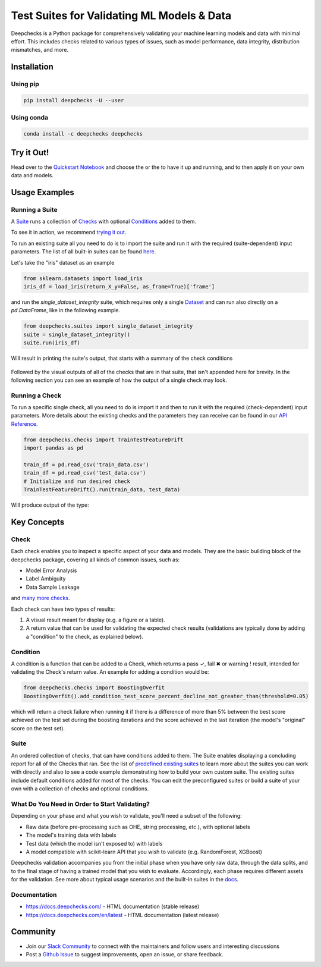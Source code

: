 .. raw:: html

   <!--
     ~ ----------------------------------------------------------------------------
     ~ Copyright (C) 2021 Deepchecks (https://www.deepchecks.com)
     ~
     ~ This file is part of Deepchecks.
     ~ Deepchecks is distributed under the terms of the GNU Affero General
     ~ Public License (version 3 or later).
     ~ You should have received a copy of the GNU Affero General Public License
     ~ along with Deepchecks.  If not, see <http://www.gnu.org/licenses/>.
     ~ ----------------------------------------------------------------------------
     ~
   -->


.. raw:: html

   <p align="center">
     &emsp;
     <a href="https://join.slack.com/t/deepcheckscommunity/shared_invite/zt-y28sjt1v-PBT50S3uoyWui_Deg5L_jg">Join&nbsp;Slack</a>
     &emsp; | &emsp; 
     <a href="https://docs.deepchecks.com/?utm_source=github.com&utm_medium=referral&utm_campaign=readme&utm_content=top_links">Documentation</a>
     &emsp; | &emsp; 
     <a href="https://deepchecks.com/blog/?utm_source=github.com&utm_medium=referral&utm_campaign=readme&utm_content=top_links">Blog</a>
     &emsp; | &emsp;  
     <a href="https://twitter.com/deepchecks">Twitter</a>
     &emsp;
   </p>
   
.. raw:: html

   <p align="center">
      <a href="https://deepchecks.com/blog/?utm_source=github.com&utm_medium=referral&utm_campaign=readme&utm_content=logo">
      <img src="docs/images/deepchecks-logo-with-white-wide-back.png">
      </a>
   </p>


============================================
Test Suites for Validating ML Models & Data
============================================

|build| |Documentation Status| |pkgVersion| |pyVersions|
|Maintainability| |Coverage Status|

Deepchecks is a Python package for comprehensively validating your
machine learning models and data with minimal effort. This includes
checks related to various types of issues, such as model performance,
data integrity, distribution mismatches, and more.

Installation
=============

Using pip
----------

.. code:: bash

   pip install deepchecks -U --user

Using conda
------------

.. code:: bash

   conda install -c deepchecks deepchecks


Try it Out!
============

Head over to the `Quickstart Notebook <https://docs.deepchecks.com/en/stable/examples/guides/quickstart_in_5_minutes.html?utm_source=github.com&utm_medium=referral&utm_campaign=readme&utm_content=try_it_out>`__
and choose the  |binder badge image|  or the  |colab badge image|  to have it up and running, and to then apply it on your own data and models.


Usage Examples
===============

Running a Suite
----------------
A `Suite <#suite>`__ runs a collection of `Checks <#check>`__ with
optional `Conditions <#condition>`__ added to them.

To see it in action, we recommend `trying it out <#try-it-out>`__.

To run an existing suite all you need to do is to import the suite and run 
it with the required (suite-dependent) input parameters.
The list of all built-in suites can be found `here <deepchecks/suites>`__.

Let's take the "iris" dataset as an example

.. code:: python

   from sklearn.datasets import load_iris
   iris_df = load_iris(return_X_y=False, as_frame=True)['frame']

and run the `single_dataset_integrity` suite, which requires only a single `Dataset <https://docs.deepchecks.com/en/stable/user-guide/dataset_boject.html?utm_source=github.com&utm_medium=referral&utm_campaign=readme&utm_content=running_a_suite>`__
and can run also directly on a `pd.DataFrame`, like in the following example.

.. code:: python

   from deepchecks.suites import single_dataset_integrity
   suite = single_dataset_integrity()
   suite.run(iris_df)

Will result in printing the suite's output, that starts with a summary
of the check conditions

   .. raw:: html

      <h1 id="summary_NKMZO">Single Dataset Integrity Suite</h1>
      <p>The suite is composed of various checks such as: Mixed Data Types, Is Single Value, String Mismatch, etc...<br>
             Each check may contain conditions (which will result in pass / fail / warning, represented by 
         <span style="color: green;display:inline-block">✓</span> /
         <span style="color: red;display:inline-block">✖</span> /
         <span style="color: orange;font-weight:bold;display:inline-block">!</span>
         ),
             as well as other outputs such as plots or tables.<br>
             Suites, checks and conditions can all be modified (see the 
             <a href='https://docs.deepchecks.com/en/stable/examples/guides/create_a_custom_suite.html'>Create a Custom Suite</a> tutorial).</p>

   .. raw:: html

      <hr style="background-color: black;border: 0 none;color: black;height: 1px;">

   .. raw:: html

      <h2>Conditions Summary</h2>

   .. raw:: html

      <table id="T_7735f_">
       <thead>
         <tr>
           <th class="col_heading level0 col0">Status</th>
           <th class="col_heading level0 col1">Check</th>
           <th class="col_heading level0 col2">Condition</th>
           <th class="col_heading level0 col3">More Info</th>
         </tr>
       </thead>
       <tbody>
         <tr>
           <td id="T_7735f_row0_col0" class="data row0 col0"><div style="color: red;text-align: center">✖</div></td>
           <td id="T_7735f_row0_col1" class="data row0 col1">Single Value in Column - Test Dataset</td>
           <td id="T_7735f_row0_col2" class="data row0 col2">Does not contain only a single value for all columns</td>
           <td id="T_7735f_row0_col3" class="data row0 col3">Columns containing a single value: ['target']</td>
         </tr>
         <tr>
           <td id="T_7735f_row1_col0" class="data row1 col0"><div style="color: orange;text-align: center;font-weight:bold">!</div></td>
           <td id="T_7735f_row1_col1" class="data row1 col1">Data Duplicates - Test Dataset</td>
           <td id="T_7735f_row1_col2" class="data row1 col2">Duplicate data is not greater than 0%</td>
           <td id="T_7735f_row1_col3" class="data row1 col3">Found 2.00% duplicate data</td>
         </tr>
         <tr>
          <td id="T_7735f_row2_col0" class="data row2 col0"><div style="color: green;text-align: center">✓</div></td>
           <td id="T_7735f_row2_col1" class="data row2 col1">Mixed Nulls - Test Dataset</td>
           <td id="T_7735f_row2_col2" class="data row2 col2">Not more than 1 different null types for all columns</td>
           <td id="T_7735f_row2_col3" class="data row2 col3"></td>
         </tr>
         <tr>
           <td id="T_7735f_row3_col0" class="data row3 col0"><div style="color: green;text-align: center">✓</div></td>
           <td id="T_7735f_row3_col1" class="data row3 col1">Mixed Data Types - Test Dataset</td>
           <td id="T_7735f_row3_col2" class="data row3 col2">Rare data types in all columns are either more than 10.00% or less than 1.00% of the data</td>
           <td id="T_7735f_row3_col3" class="data row3 col3"></td>
         </tr>
         <tr>
           <td id="T_7735f_row4_col0" class="data row4 col0"><div style="color: green;text-align: center">✓</div></td>
           <td id="T_7735f_row4_col1" class="data row4 col1">String Mismatch - Test Dataset</td>
           <td id="T_7735f_row4_col2" class="data row4 col2">No string variants for all columns</td>
           <td id="T_7735f_row4_col3" class="data row4 col3"></td>
         </tr>
         <tr>
           <td id="T_7735f_row5_col0" class="data row5 col0"><div style="color: green;text-align: center">✓</div></td>
           <td id="T_7735f_row5_col1" class="data row5 col1">String Length Out Of Bounds - Test Dataset</td>
           <td id="T_7735f_row5_col2" class="data row5 col2">Ratio of outliers not greater than 0% string length outliers for all columns</td>
           <td id="T_7735f_row5_col3" class="data row5 col3"></td>
         </tr>
         <tr>
           <td id="T_7735f_row6_col0" class="data row6 col0"><div style="color: green;text-align: center">✓</div></td>
           <td id="T_7735f_row6_col1" class="data row6 col1">Special Characters - Test Dataset</td>
           <td id="T_7735f_row6_col2" class="data row6 col2">Ratio of entirely special character samples not greater than 0.10% for all columns</td>
           <td id="T_7735f_row6_col3" class="data row6 col3"></td>
         </tr>
       </tbody>
      </table>

Followed by the visual outputs of all of the checks that are in that
suite, that isn't appended here for brevity. In the following section 
you can see an example of how the output of a single check may look.

Running a Check
----------------

To run a specific single check, all you need to do is import it and then
to run it with the required (check-dependent) input parameters. More
details about the existing checks and the parameters they can receive
can be found in our `API Reference <https://docs.deepchecks.com/en/stable/api/index.html?utm_source=github.com&utm_medium=referral&utm_campaign=readme&utm_content=running_a_check>`__.

.. code:: python

   from deepchecks.checks import TrainTestFeatureDrift
   import pandas as pd

   train_df = pd.read_csv('train_data.csv')
   train_df = pd.read_csv('test_data.csv')
   # Initialize and run desired check
   TrainTestFeatureDrift().run(train_data, test_data)

Will produce output of the type:

   .. raw:: html

      <h4>Train Test Drift</h4>
      <p>The Drift score is a measure for the difference between two distributions,
      in this check - the test and train distributions. <br>
      The check shows the drift score and distributions for the features,
      sorted by feature importance and showing only the top 5 features, according to feature importance.
      If available, the plot titles also show the feature importance (FI) rank.</p>
      <p align="left">
        <img src="docs/images/train-test-drift-output.png">
      </p>

Key Concepts
==============

Check
------

Each check enables you to inspect a specific aspect of your data and
models. They are the basic building block of the deepchecks package,
covering all kinds of common issues, such as:

- Model Error Analysis
- Label Ambiguity
- Data Sample Leakage
and `many more checks <https://docs.deepchecks.com/en/stable/api/checks/index.html?utm_source=github.com&utm_medium=referral&utm_campaign=readme&utm_content=key_concepts__check>`__.


Each check can have two types of
results:

1. A visual result meant for display (e.g. a figure or a table).
2. A return value that can be used for validating the expected check
   results (validations are typically done by adding a "condition" to
   the check, as explained below).

Condition
---------

A condition is a function that can be added to a Check, which returns a
pass ✓, fail ✖ or warning ! result, intended for validating the Check's
return value. An example for adding a condition would be:

.. code:: python

   from deepchecks.checks import BoostingOverfit
   BoostingOverfit().add_condition_test_score_percent_decline_not_greater_than(threshold=0.05)

which will return a check failure when running it if there is a difference of
more than 5% between the best score achieved on the test set during the boosting
iterations and the score achieved in the last iteration (the model's "original" score
on the test set).

Suite
------

An ordered collection of checks, that can have conditions added to them.
The Suite enables displaying a concluding report for all of the Checks
that ran. See the list of `predefined existing suites <deepchecks/suites>`__
to learn more about the suites you can work with directly and also to
see a code example demonstrating how to build your own custom suite.
The existing suites include default conditions added for most of the checks.
You can edit the preconfigured suites or build a suite of your own with a collection
of checks and optional conditions.

.. raw:: html

   <p align="center">
      <img src="docs/images/diagram.svg">
   </p>
   
What Do You Need in Order to Start Validating?
----------------------------------------------

Depending on your phase and what you wish to validate, you'll need a
subset of the following:

-  Raw data (before pre-processing such as OHE, string processing,
   etc.), with optional labels

-  The model's training data with labels

-  Test data (which the model isn't exposed to) with labels

-  A model compatible with scikit-learn API that you wish to validate
   (e.g. RandomForest, XGBoost)

Deepchecks validation accompanies you from the initial phase when you
have only raw data, through the data splits, and to the final stage of
having a trained model that you wish to evaluate. Accordingly, each
phase requires different assets for the validation. See more about
typical usage scenarios and the built-in suites in the
`docs <https://docs.deepchecks.com/?utm_source=github.com&utm_medium=referral&utm_campaign=readme&utme_content=what_do_you_need_in_order_to_start_validating>`__.

Documentation
--------------

-  `https://docs.deepchecks.com/ <https://docs.deepchecks.com/?utm_source=github.com&utm_medium=referral&utm_campaign=readme&utm_content=documentation>`__
   - HTML documentation (stable release)
-  `https://docs.deepchecks.com/en/latest <https://docs.deepchecks.com/en/latest/?utm_source=github.com&utm_medium=referral&utm_campaign=readme&utm_content=documentation>`__
   - HTML documentation (latest release)

Community
==========

-  Join our `Slack
   Community <https://join.slack.com/t/deepcheckscommunity/shared_invite/zt-y28sjt1v-PBT50S3uoyWui_Deg5L_jg>`__
   to connect with the maintainers and follow users and interesting
   discussions
-  Post a `Github
   Issue <https://github.com/deepchecks/deepchecks/issues>`__ to suggest
   improvements, open an issue, or share feedback.


.. |build| image:: https://github.com/deepchecks/deepchecks/actions/workflows/build.yml/badge.svg
.. |Documentation Status| image:: https://readthedocs.org/projects/deepchecks/badge/?version=latest
   :target: https://docs.deepchecks.com/?utm_source=github.com&utm_medium=referral&utm_campaign=readme&utm_content=badge
.. |pkgVersion| image:: https://img.shields.io/pypi/v/deepchecks
.. |pyVersions| image:: https://img.shields.io/pypi/pyversions/deepchecks
.. |Maintainability| image:: https://api.codeclimate.com/v1/badges/970b11794144139975fa/maintainability
   :target: https://codeclimate.com/github/deepchecks/deepchecks/maintainability
.. |Coverage Status| image:: https://coveralls.io/repos/github/deepchecks/deepchecks/badge.svg?branch=main
   :target: https://coveralls.io/github/deepchecks/deepchecks?branch=main

.. |binder badge image| image:: /docs/source/_static/binder-badge.svg
   :target: https://docs.deepchecks.com/en/stable/examples/guides/quickstart_in_5_minutes.html?utm_source=github.com&utm_medium=referral&utm_campaign=readme&utm_content=try_it_out_binder
.. |colab badge image| image:: /docs/source/_static/colab-badge.svg
   :target: https://docs.deepchecks.com/en/stable/examples/guides/quickstart_in_5_minutes.html?utm_source=github.com&utm_medium=referral&utm_campaign=readme&utm_content=try_it_out_colab
